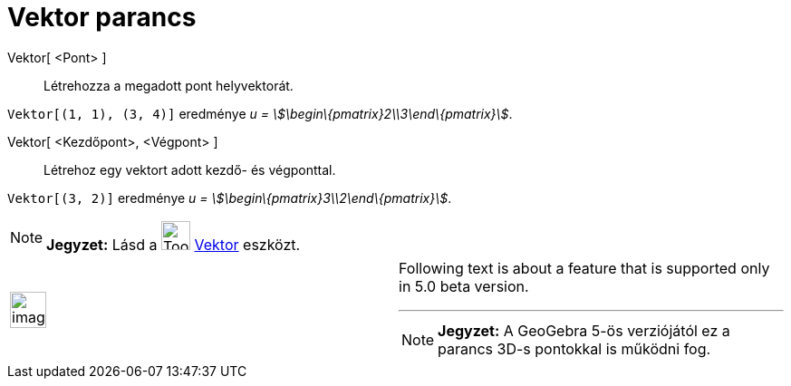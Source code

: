 = Vektor parancs
:page-en: commands/Vector
ifdef::env-github[:imagesdir: /hu/modules/ROOT/assets/images]

Vektor[ <Pont> ]::
  Létrehozza a megadott pont helyvektorát.

[EXAMPLE]
====

`++Vektor[(1, 1), (3, 4)]++` eredménye _u = stem:[\begin\{pmatrix}2\\3\end\{pmatrix}]_.

====

Vektor[ <Kezdőpont>, <Végpont> ]::
  Létrehoz egy vektort adott kezdő- és végponttal.

[EXAMPLE]
====

`++Vektor[(3, 2)]++` eredménye _u = stem:[\begin\{pmatrix}3\\2\end\{pmatrix}]_.

====

[NOTE]
====

*Jegyzet:* Lásd a image:Tool_Vector_between_Two_Points.gif[Tool Vector between Two Points.gif,width=32,height=32]
xref:/tools/Vektor.adoc[Vektor] eszközt.

====

[width="100%",cols="50%,50%",]
|===
a|
image:Ambox_content.png[image,width=40,height=40]

a|
Following text is about a feature that is supported only in 5.0 beta version.

'''''

[NOTE]
====

*Jegyzet:* A GeoGebra 5-ös verziójától ez a parancs 3D-s pontokkal is működni fog.

====

|===
